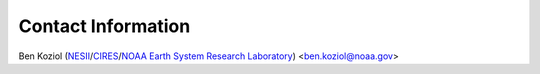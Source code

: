 Contact Information
===================

Ben Koziol (NESII_/CIRES_/`NOAA Earth System Research Laboratory`_) <ben.koziol@noaa.gov>

.. _NESII: http://www.esrl.noaa.gov/nesii/
.. _CIRES: http://cires.colorado.edu/home.html
.. _NOAA Earth System Research Laboratory: http://www.esrl.noaa.gov/
